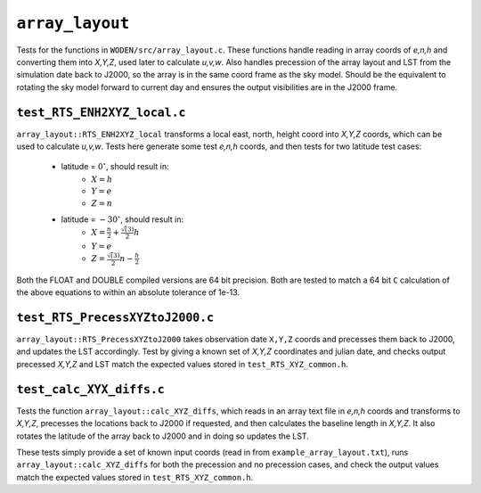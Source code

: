 ``array_layout``
=========================
Tests for the functions in ``WODEN/src/array_layout.c``. These functions handle
reading in array coords of *e,n,h* and converting them into *X,Y,Z*, used later
to calculate *u,v,w*. Also handles precession of the array layout and LST from the
simulation date back to J2000, so the array is in the same coord frame as the
sky model. Should be the equivalent to rotating the sky model forward to current
day and ensures the output visibilities are in the J2000 frame.

.. _test_RTS_ENH2XYZ_local.c:

``test_RTS_ENH2XYZ_local.c``
*****************************
``array_layout::RTS_ENH2XYZ_local`` transforms a local east, north, height coord
into *X,Y,Z* coords, which can be used to calculate *u,v,w*. Tests here
generate some test *e,n,h* coords, and then tests for two latitude test cases:

 - latitude = :math:`0^\circ`, should result in:
    - :math:`X = h`
    - :math:`Y = e`
    - :math:`Z = n`
 - latitude = :math:`-30^\circ`, should result in:
    - :math:`X = \frac{n}{2} + \frac{\sqrt(3)}{2}h`
    - :math:`Y = e`
    - :math:`Z = \frac{\sqrt(3)}{2}n - \frac{h}{2}`

Both the FLOAT and DOUBLE compiled versions are 64 bit precision. Both are
tested to match a 64 bit ``C`` calculation of the above equations to within an
absolute tolerance of 1e-13.

``test_RTS_PrecessXYZtoJ2000.c``
*********************************
``array_layout::RTS_PrecessXYZtoJ2000`` takes observation date ``X,Y,Z`` coords
and precesses them back to J2000, and updates the LST accordingly.
Test by giving a known set of *X,Y,Z* coordinates and julian date, and
checks output precessed *X,Y,Z* and LST match the expected values stored in
``test_RTS_XYZ_common.h``.

``test_calc_XYX_diffs.c``
****************************
Tests the function ``array_layout::calc_XYZ_diffs``, which reads in an array
text file in *e,n,h* coords and transforms to *X,Y,Z*, precesses the locations
back to J2000 if requested, and then calculates the baseline length in *X,Y,Z*.
It also rotates the latitude of the array back to J2000 and in doing so
updates the LST.

These tests simply provide a set of known input coords (read in from
``example_array_layout.txt``), runs ``array_layout::calc_XYZ_diffs`` for both
the precession and no precession cases, and check the output values match the
expected values stored in ``test_RTS_XYZ_common.h``.
